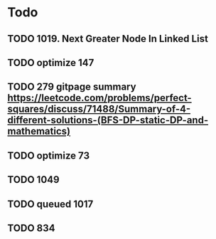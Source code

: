 #+STARTUP: showall
* Todo
** TODO 1019. Next Greater Node In Linked List
** TODO optimize 147
** TODO 279 gitpage summary https://leetcode.com/problems/perfect-squares/discuss/71488/Summary-of-4-different-solutions-(BFS-DP-static-DP-and-mathematics)
** TODO optimize 73
** TODO 1049
** TODO queued 1017
** TODO 834
